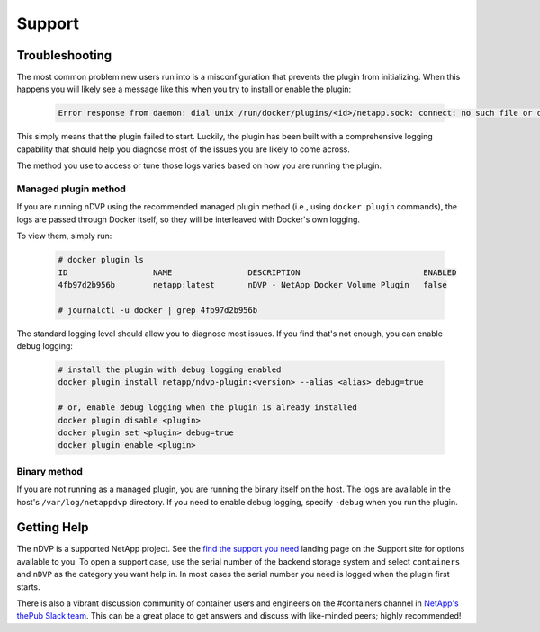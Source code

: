 Support
=======

Troubleshooting
---------------

The most common problem new users run into is a misconfiguration that prevents
the plugin from initializing. When this happens you will likely see a message
like this when you try to install or enable the plugin:

  .. code-block:: console

    Error response from daemon: dial unix /run/docker/plugins/<id>/netapp.sock: connect: no such file or directory

This simply means that the plugin failed to start. Luckily, the plugin has been
built with a comprehensive logging capability that should help you diagnose
most of the issues you are likely to come across.

The method you use to access or tune those logs varies based on how you are
running the plugin.

Managed plugin method
^^^^^^^^^^^^^^^^^^^^^

If you are running nDVP using the recommended managed plugin method (i.e.,
using ``docker plugin`` commands), the logs are passed through Docker itself,
so they will be interleaved with Docker's own logging.

To view them, simply run:

  .. code-block:: console

     # docker plugin ls
     ID                  NAME                DESCRIPTION                          ENABLED
     4fb97d2b956b        netapp:latest       nDVP - NetApp Docker Volume Plugin   false

     # journalctl -u docker | grep 4fb97d2b956b

The standard logging level should allow you to diagnose most issues. If you
find that's not enough, you can enable debug logging:

  .. code-block:: bash

     # install the plugin with debug logging enabled
     docker plugin install netapp/ndvp-plugin:<version> --alias <alias> debug=true

     # or, enable debug logging when the plugin is already installed
     docker plugin disable <plugin>
     docker plugin set <plugin> debug=true
     docker plugin enable <plugin>

Binary method
^^^^^^^^^^^^^

If you are not running as a managed plugin, you are running the binary itself
on the host. The logs are available in the host's ``/var/log/netappdvp``
directory. If you need to enable debug logging, specify ``-debug`` when you run
the plugin.

Getting Help
---------------

The nDVP is a supported NetApp project. See the
`find the support you need <http://mysupport.netapp.com/info/web/ECMLP2619434.html>`_
landing page on the Support site for options available to you. To open a
support case, use the serial number of the backend storage system and select
``containers`` and ``nDVP`` as the category you want help in. In most cases
the serial number you need is logged when the plugin first starts.

There is also a vibrant discussion community of container users and engineers
on the #containers channel in `NetApp's thePub Slack team <http://netapp.io/slack>`_.
This can be a great place to get answers and discuss with like-minded peers;
highly recommended!
